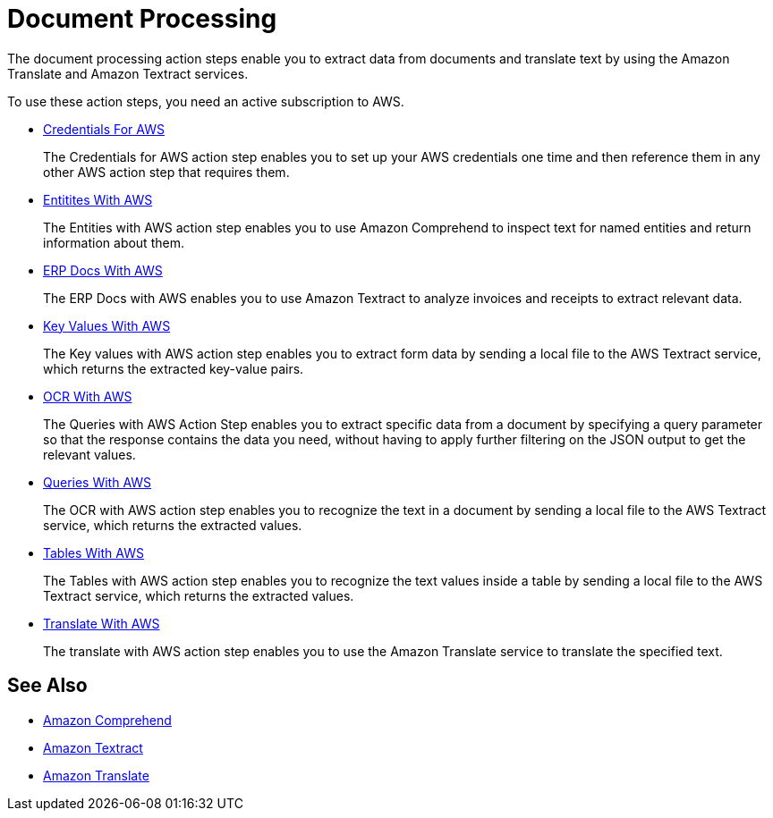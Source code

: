 

= Document Processing

The document processing action steps enable you to extract data from documents and translate text by using the Amazon Translate and Amazon Textract services.

To use these action steps, you need an active subscription to AWS.

* xref:toolbox-aws-operations-credentials-for-aws.adoc[Credentials For AWS]
+
The Credentials for AWS action step enables you to set up your AWS credentials one time and then reference them in any other AWS action step that requires them.
* xref:toolbox-aws-operations-entities-with-aws.adoc[Entitites With AWS]
+
The Entities with AWS action step enables you to use Amazon Comprehend to inspect text for named entities and return information about them.
* xref:toolbox-aws-operations-erp-docs-with-aws.adoc[ERP Docs With AWS]
+
The ERP Docs with AWS enables you to use Amazon Textract to analyze invoices and receipts to extract relevant data.
* xref:toolbox-aws-operations-key-values-with-aws.adoc[Key Values With AWS]
+
The Key values with AWS action step enables you to extract form data by sending a local file to the AWS Textract service, which returns the extracted key-value pairs.
* xref:toolbox-aws-operations-ocr-with-aws.adoc[OCR With AWS]
+
The Queries with AWS Action Step enables you to extract specific data from a document by specifying a query parameter so that the response contains the data you need, without having to apply further filtering on the JSON output to get the relevant values.
* xref:toolbox-aws-operations-queries-with-aws.adoc[Queries With AWS] 
+
The OCR with AWS action step enables you to recognize the text in a document by sending a local file to the AWS Textract service, which returns the extracted values.
* xref:toolbox-aws-operations-tables-with-aws.adoc[Tables With AWS]
+
The Tables with AWS action step enables you to recognize the text values inside a table by sending a local file to the AWS Textract service, which returns the extracted values.
* xref:toolbox-aws-operations-translate-with-aws.adoc[Translate With AWS]
+
The translate with AWS action step enables you to use the Amazon Translate service to translate the specified text.

== See Also

* https://docs.aws.amazon.com/comprehend/latest/dg/what-is.html[Amazon Comprehend^]
* https://docs.aws.amazon.com/textract/latest/dg/what-is.html[Amazon Textract^]
* https://docs.aws.amazon.com/translate/latest/dg/what-is.html[Amazon Translate^]
